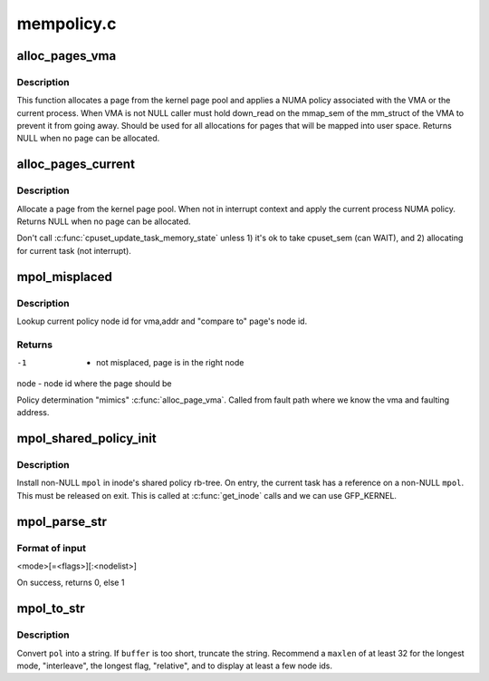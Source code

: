 .. -*- coding: utf-8; mode: rst -*-

===========
mempolicy.c
===========


.. _`alloc_pages_vma`:

alloc_pages_vma
===============

.. c:function:: struct page *alloc_pages_vma (gfp_t gfp, int order, struct vm_area_struct *vma, unsigned long addr, int node, bool hugepage)

    Allocate a page for a VMA.

    :param gfp_t gfp:
        ``GFP_USER``    user allocation.
        ``GFP_KERNEL``  kernel allocations,
        ``GFP_HIGHMEM`` highmem/user allocations,
        ``GFP_FS``      allocation should not call back into a file system.
        ``GFP_ATOMIC``  don't sleep.

    :param int order:
        Order of the GFP allocation.

    :param struct vm_area_struct \*vma:
        Pointer to VMA or NULL if not available.

    :param unsigned long addr:
        Virtual Address of the allocation. Must be inside the VMA.

    :param int node:
        Which node to prefer for allocation (modulo policy).

    :param bool hugepage:
        for hugepages try only the preferred node if possible



.. _`alloc_pages_vma.description`:

Description
-----------

This function allocates a page from the kernel page pool and applies
a NUMA policy associated with the VMA or the current process.
When VMA is not NULL caller must hold down_read on the mmap_sem of the
mm_struct of the VMA to prevent it from going away. Should be used for
all allocations for pages that will be mapped into user space. Returns
NULL when no page can be allocated.



.. _`alloc_pages_current`:

alloc_pages_current
===================

.. c:function:: struct page *alloc_pages_current (gfp_t gfp, unsigned order)

    Allocate pages.

    :param gfp_t gfp:
        ``GFP_USER``   user allocation,
        ``GFP_KERNEL`` kernel allocation,
        ``GFP_HIGHMEM`` highmem allocation,
        ``GFP_FS``     don't call back into a file system.
        ``GFP_ATOMIC`` don't sleep.

    :param unsigned order:
        Power of two of allocation size in pages. 0 is a single page.



.. _`alloc_pages_current.description`:

Description
-----------

Allocate a page from the kernel page pool.  When not in
interrupt context and apply the current process NUMA policy.
Returns NULL when no page can be allocated.

Don't call :c:func:`cpuset_update_task_memory_state` unless
1) it's ok to take cpuset_sem (can WAIT), and
2) allocating for current task (not interrupt).



.. _`mpol_misplaced`:

mpol_misplaced
==============

.. c:function:: int mpol_misplaced (struct page *page, struct vm_area_struct *vma, unsigned long addr)

    check whether current page node is valid in policy

    :param struct page \*page:
        page to be checked

    :param struct vm_area_struct \*vma:
        vm area where page mapped

    :param unsigned long addr:
        virtual address where page mapped



.. _`mpol_misplaced.description`:

Description
-----------

Lookup current policy node id for vma,addr and "compare to" page's
node id.



.. _`mpol_misplaced.returns`:

Returns
-------

-1        - not misplaced, page is in the right node
node        - node id where the page should be

Policy determination "mimics" :c:func:`alloc_page_vma`.
Called from fault path where we know the vma and faulting address.



.. _`mpol_shared_policy_init`:

mpol_shared_policy_init
=======================

.. c:function:: void mpol_shared_policy_init (struct shared_policy *sp, struct mempolicy *mpol)

    initialize shared policy for inode

    :param struct shared_policy \*sp:
        pointer to inode shared policy

    :param struct mempolicy \*mpol:
        struct mempolicy to install



.. _`mpol_shared_policy_init.description`:

Description
-----------

Install non-NULL ``mpol`` in inode's shared policy rb-tree.
On entry, the current task has a reference on a non-NULL ``mpol``\ .
This must be released on exit.
This is called at :c:func:`get_inode` calls and we can use GFP_KERNEL.



.. _`mpol_parse_str`:

mpol_parse_str
==============

.. c:function:: int mpol_parse_str (char *str, struct mempolicy **mpol)

    parse string to mempolicy, for tmpfs mpol mount option.

    :param char \*str:
        string containing mempolicy to parse

    :param struct mempolicy \*\*mpol:
        pointer to struct mempolicy pointer, returned on success.



.. _`mpol_parse_str.format-of-input`:

Format of input
---------------

<mode>[=<flags>][:<nodelist>]

On success, returns 0, else 1



.. _`mpol_to_str`:

mpol_to_str
===========

.. c:function:: void mpol_to_str (char *buffer, int maxlen, struct mempolicy *pol)

    format a mempolicy structure for printing

    :param char \*buffer:
        to contain formatted mempolicy string

    :param int maxlen:
        length of ``buffer``

    :param struct mempolicy \*pol:
        pointer to mempolicy to be formatted



.. _`mpol_to_str.description`:

Description
-----------

Convert ``pol`` into a string.  If ``buffer`` is too short, truncate the string.
Recommend a ``maxlen`` of at least 32 for the longest mode, "interleave", the
longest flag, "relative", and to display at least a few node ids.

